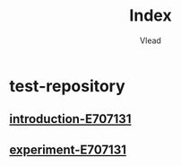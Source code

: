 #+TITLE: Index
#+AUTHOR: Vlead

* test-repository
** [[./introduction-e707131-E707131/introduction-e707131-E707131.org][introduction-E707131]]
** [[./experiment-e707131-E707131/experiment-e707131-E707131.org][experiment-E707131]]